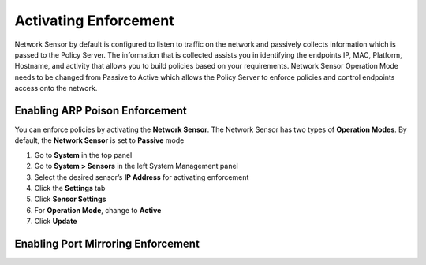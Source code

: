 Activating Enforcement
======================

Network Sensor by default is configured to listen to traffic on the network and passively collects information which is passed to the Policy Server.
The information that is collected assists you in identifying the endpoints IP, MAC, Platform, Hostname, and activity that allows you to build
policies based on your requirements. Network Sensor Operation Mode needs to be changed from Passive to Active which allows the Policy Server
to enforce policies and control endpoints access onto the network.

Enabling ARP Poison Enforcement
-------------------------------

You can enforce policies by activating the **Network Sensor**. The Network Sensor has two types of **Operation Modes**.
By default, the **Network Sensor** is set to **Passive** mode

#. Go to **System** in the top panel
#. Go to **System > Sensors** in the left System Management panel
#. Select the desired sensor’s **IP Address** for activating enforcement
#. Click the **Settings** tab
#. Click **Sensor Settings**
#. For **Operation Mode**, change to **Active**
#. Click **Update**

Enabling Port Mirroring Enforcement
-----------------------------------
